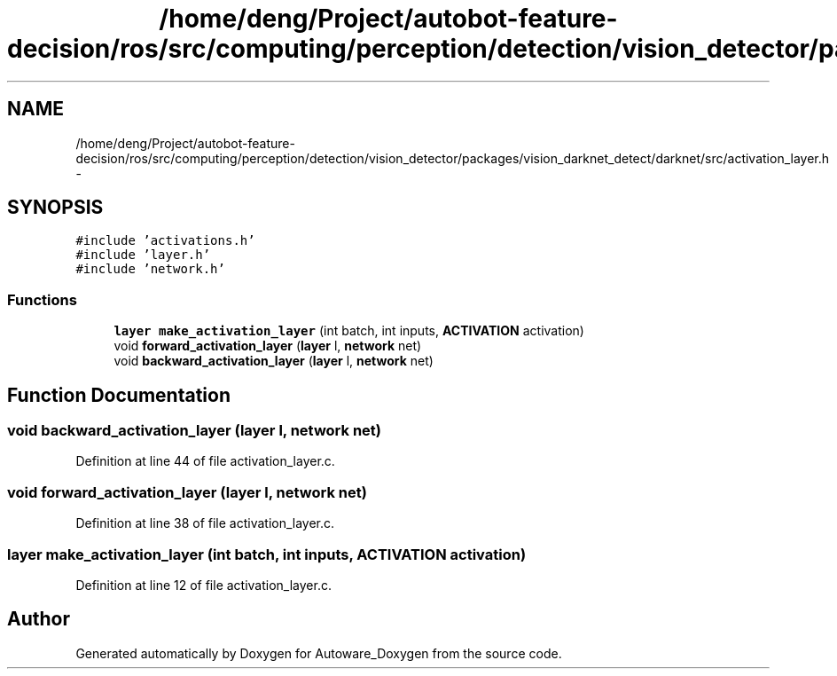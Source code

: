.TH "/home/deng/Project/autobot-feature-decision/ros/src/computing/perception/detection/vision_detector/packages/vision_darknet_detect/darknet/src/activation_layer.h" 3 "Fri May 22 2020" "Autoware_Doxygen" \" -*- nroff -*-
.ad l
.nh
.SH NAME
/home/deng/Project/autobot-feature-decision/ros/src/computing/perception/detection/vision_detector/packages/vision_darknet_detect/darknet/src/activation_layer.h \- 
.SH SYNOPSIS
.br
.PP
\fC#include 'activations\&.h'\fP
.br
\fC#include 'layer\&.h'\fP
.br
\fC#include 'network\&.h'\fP
.br

.SS "Functions"

.in +1c
.ti -1c
.RI "\fBlayer\fP \fBmake_activation_layer\fP (int batch, int inputs, \fBACTIVATION\fP activation)"
.br
.ti -1c
.RI "void \fBforward_activation_layer\fP (\fBlayer\fP l, \fBnetwork\fP net)"
.br
.ti -1c
.RI "void \fBbackward_activation_layer\fP (\fBlayer\fP l, \fBnetwork\fP net)"
.br
.in -1c
.SH "Function Documentation"
.PP 
.SS "void backward_activation_layer (\fBlayer\fP l, \fBnetwork\fP net)"

.PP
Definition at line 44 of file activation_layer\&.c\&.
.SS "void forward_activation_layer (\fBlayer\fP l, \fBnetwork\fP net)"

.PP
Definition at line 38 of file activation_layer\&.c\&.
.SS "\fBlayer\fP make_activation_layer (int batch, int inputs, \fBACTIVATION\fP activation)"

.PP
Definition at line 12 of file activation_layer\&.c\&.
.SH "Author"
.PP 
Generated automatically by Doxygen for Autoware_Doxygen from the source code\&.

